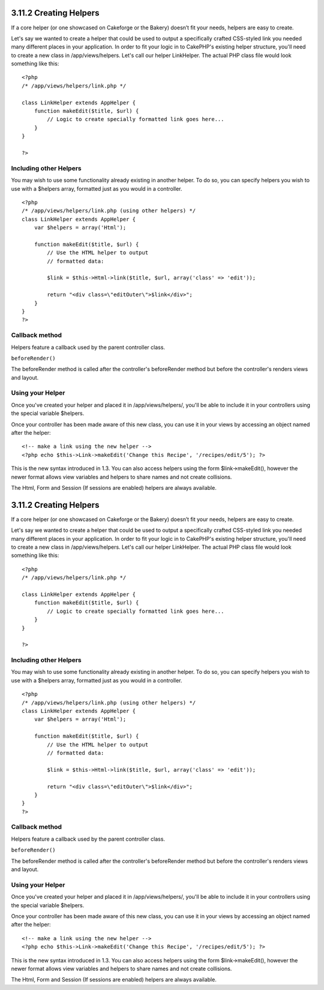 3.11.2 Creating Helpers
-----------------------

If a core helper (or one showcased on Cakeforge or the Bakery)
doesn’t fit your needs, helpers are easy to create.

Let's say we wanted to create a helper that could be used to output
a specifically crafted CSS-styled link you needed many different
places in your application. In order to fit your logic in to
CakePHP's existing helper structure, you'll need to create a new
class in /app/views/helpers. Let's call our helper LinkHelper. The
actual PHP class file would look something like this:

::

    <?php
    /* /app/views/helpers/link.php */
    
    class LinkHelper extends AppHelper {
        function makeEdit($title, $url) {
            // Logic to create specially formatted link goes here...
        }
    }
    
    ?>

Including other Helpers
~~~~~~~~~~~~~~~~~~~~~~~

You may wish to use some functionality already existing in another
helper. To do so, you can specify helpers you wish to use with a
$helpers array, formatted just as you would in a controller.

::

    <?php
    /* /app/views/helpers/link.php (using other helpers) */
    class LinkHelper extends AppHelper {
        var $helpers = array('Html');
    
        function makeEdit($title, $url) {
            // Use the HTML helper to output
            // formatted data:
    
            $link = $this->Html->link($title, $url, array('class' => 'edit'));
    
            return "<div class=\"editOuter\">$link</div>";
        }
    }
    ?>

Callback method
~~~~~~~~~~~~~~~

Helpers feature a callback used by the parent controller class.

``beforeRender()``

The beforeRender method is called after the controller's
beforeRender method but before the controller's renders views and
layout.

Using your Helper
~~~~~~~~~~~~~~~~~

Once you've created your helper and placed it in
/app/views/helpers/, you'll be able to include it in your
controllers using the special variable $helpers.

Once your controller has been made aware of this new class, you can
use it in your views by accessing an object named after the
helper:

::

    <!-- make a link using the new helper -->
    <?php echo $this->Link->makeEdit('Change this Recipe', '/recipes/edit/5'); ?>

This is the new syntax introduced in 1.3. You can also access
helpers using the form $link->makeEdit(), however the newer format
allows view variables and helpers to share names and not create
collisions.

The Html, Form and Session (If sessions are enabled) helpers are
always available.

3.11.2 Creating Helpers
-----------------------

If a core helper (or one showcased on Cakeforge or the Bakery)
doesn’t fit your needs, helpers are easy to create.

Let's say we wanted to create a helper that could be used to output
a specifically crafted CSS-styled link you needed many different
places in your application. In order to fit your logic in to
CakePHP's existing helper structure, you'll need to create a new
class in /app/views/helpers. Let's call our helper LinkHelper. The
actual PHP class file would look something like this:

::

    <?php
    /* /app/views/helpers/link.php */
    
    class LinkHelper extends AppHelper {
        function makeEdit($title, $url) {
            // Logic to create specially formatted link goes here...
        }
    }
    
    ?>

Including other Helpers
~~~~~~~~~~~~~~~~~~~~~~~

You may wish to use some functionality already existing in another
helper. To do so, you can specify helpers you wish to use with a
$helpers array, formatted just as you would in a controller.

::

    <?php
    /* /app/views/helpers/link.php (using other helpers) */
    class LinkHelper extends AppHelper {
        var $helpers = array('Html');
    
        function makeEdit($title, $url) {
            // Use the HTML helper to output
            // formatted data:
    
            $link = $this->Html->link($title, $url, array('class' => 'edit'));
    
            return "<div class=\"editOuter\">$link</div>";
        }
    }
    ?>

Callback method
~~~~~~~~~~~~~~~

Helpers feature a callback used by the parent controller class.

``beforeRender()``

The beforeRender method is called after the controller's
beforeRender method but before the controller's renders views and
layout.

Using your Helper
~~~~~~~~~~~~~~~~~

Once you've created your helper and placed it in
/app/views/helpers/, you'll be able to include it in your
controllers using the special variable $helpers.

Once your controller has been made aware of this new class, you can
use it in your views by accessing an object named after the
helper:

::

    <!-- make a link using the new helper -->
    <?php echo $this->Link->makeEdit('Change this Recipe', '/recipes/edit/5'); ?>

This is the new syntax introduced in 1.3. You can also access
helpers using the form $link->makeEdit(), however the newer format
allows view variables and helpers to share names and not create
collisions.

The Html, Form and Session (If sessions are enabled) helpers are
always available.
